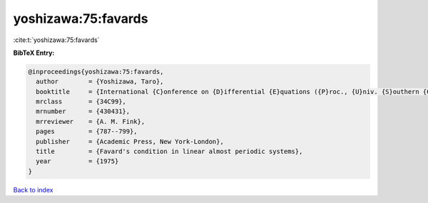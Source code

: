 yoshizawa:75:favards
====================

:cite:t:`yoshizawa:75:favards`

**BibTeX Entry:**

.. code-block:: bibtex

   @inproceedings{yoshizawa:75:favards,
     author        = {Yoshizawa, Taro},
     booktitle     = {International {C}onference on {D}ifferential {E}quations ({P}roc., {U}niv. {S}outhern {C}alifornia, {L}os {A}ngeles, {C}alif., 1974)},
     mrclass       = {34C99},
     mrnumber      = {430431},
     mrreviewer    = {A. M. Fink},
     pages         = {787--799},
     publisher     = {Academic Press, New York-London},
     title         = {Favard's condition in linear almost periodic systems},
     year          = {1975}
   }

`Back to index <../By-Cite-Keys.html>`__
